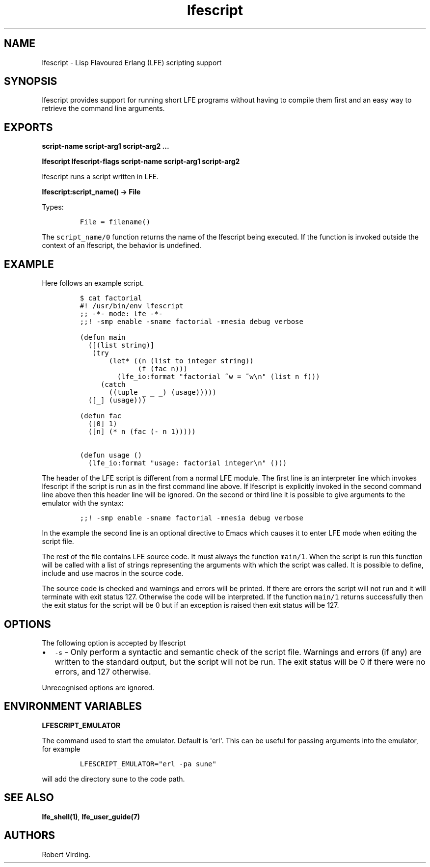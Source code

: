 .TH "lfescript" "1" "2013\-2016" "" ""
.SH NAME
.PP
lfescript \- Lisp Flavoured Erlang (LFE) scripting support
.SH SYNOPSIS
.PP
lfescript provides support for running short LFE programs without having
to compile them first and an easy way to retrieve the command line
arguments.
.SH EXPORTS
.PP
\f[B]script\-name script\-arg1 script\-arg2 ...\f[]
.PP
\f[B]lfescript lfescript\-flags script\-name script\-arg1 script\-arg2
...\f[]
.PP
lfescript runs a script written in LFE.
.PP
\f[B]lfescript:script_name() \-> File\f[]
.PP
Types:
.IP
.nf
\f[C]
File\ =\ filename()
\f[]
.fi
.PP
The \f[C]script_name/0\f[] function returns the name of the lfescript
being executed.
If the function is invoked outside the context of an lfescript, the
behavior is undefined.
.SH EXAMPLE
.PP
Here follows an example script.
.IP
.nf
\f[C]
$\ cat\ factorial
#!\ /usr/bin/env\ lfescript
;;\ \-*\-\ mode:\ lfe\ \-*\-
;;!\ \-smp\ enable\ \-sname\ factorial\ \-mnesia\ debug\ verbose

(defun\ main
\ \ ([(list\ string)]
\ \ \ (try
\ \ \ \ \ \ \ (let*\ ((n\ (list_to_integer\ string))
\ \ \ \ \ \ \ \ \ \ \ \ \ \ (f\ (fac\ n)))
\ \ \ \ \ \ \ \ \ (lfe_io:format\ "factorial\ ~w\ =\ ~w\\n"\ (list\ n\ f)))
\ \ \ \ \ (catch
\ \ \ \ \ \ \ ((tuple\ _\ _\ _)\ (usage)))))
\ \ ([_]\ (usage)))

(defun\ fac
\ \ ([0]\ 1)
\ \ ([n]\ (*\ n\ (fac\ (\-\ n\ 1)))))

(defun\ usage\ ()
\ \ (lfe_io:format\ "usage:\ factorial\ integer\\n"\ ()))
\f[]
.fi
.PP
The header of the LFE script is different from a normal LFE module.
The first line is an interpreter line which invokes lfescript if the
script is run as in the first command line above.
If lfescript is explicitly invoked in the second command line above then
this header line will be ignored.
On the second or third line it is possible to give arguments to the
emulator with the syntax:
.IP
.nf
\f[C]
;;!\ \-smp\ enable\ \-sname\ factorial\ \-mnesia\ debug\ verbose
\f[]
.fi
.PP
In the example the second line is an optional directive to Emacs which
causes it to enter LFE mode when editing the script file.
.PP
The rest of the file contains LFE source code.
It must always the function \f[C]main/1\f[].
When the script is run this function will be called with a list of
strings representing the arguments with which the script was called.
It is possible to define, include and use macros in the source code.
.PP
The source code is checked and warnings and errors will be printed.
If there are errors the script will not run and it will terminate with
exit status 127.
Otherwise the code will be interpreted.
If the function \f[C]main/1\f[] returns successfully then the exit
status for the script will be 0 but if an exception is raised then exit
status will be 127.
.SH OPTIONS
.PP
The following option is accepted by lfescript
.IP \[bu] 2
\f[C]\-s\f[] \- Only perform a syntactic and semantic check of the
script file.
Warnings and errors (if any) are written to the standard output, but the
script will not be run.
The exit status will be 0 if there were no errors, and 127 otherwise.
.PP
Unrecognised options are ignored.
.SH ENVIRONMENT VARIABLES
.PP
\f[B]LFESCRIPT_EMULATOR\f[]
.PP
The command used to start the emulator.
Default is \[aq]erl\[aq].
This can be useful for passing arguments into the emulator, for example
.IP
.nf
\f[C]
LFESCRIPT_EMULATOR="erl\ \-pa\ sune"
\f[]
.fi
.PP
will add the directory sune to the code path.
.SH SEE ALSO
.PP
\f[B]lfe_shell(1)\f[], \f[B]lfe_user_guide(7)\f[]
.SH AUTHORS
Robert Virding.
